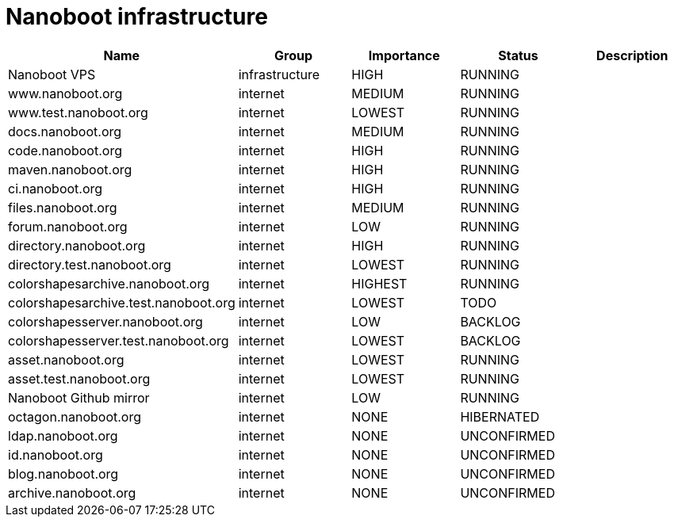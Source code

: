 
////
+++
title = "About"
date = "2023-05-07"
menu = "main"
weight=700
+++
////

= Nanoboot infrastructure


|===
| Name | Group | Importance | Status | Description

| Nanoboot VPS | infrastructure | HIGH | RUNNING | 
| www.nanoboot.org | internet | MEDIUM | RUNNING | 
| www.test.nanoboot.org | internet | LOWEST | RUNNING | 
| docs.nanoboot.org | internet | MEDIUM | RUNNING | 
| code.nanoboot.org | internet | HIGH | RUNNING | 
| maven.nanoboot.org | internet | HIGH | RUNNING | 
| ci.nanoboot.org | internet | HIGH | RUNNING | 
| files.nanoboot.org | internet | MEDIUM | RUNNING | 
| forum.nanoboot.org | internet | LOW | RUNNING | 
| directory.nanoboot.org | internet | HIGH | RUNNING | 
| directory.test.nanoboot.org | internet | LOWEST | RUNNING | 
| colorshapesarchive.nanoboot.org | internet | HIGHEST | RUNNING | 
| colorshapesarchive.test.nanoboot.org | internet | LOWEST | TODO | 
| colorshapesserver.nanoboot.org | internet | LOW | BACKLOG | 
| colorshapesserver.test.nanoboot.org | internet | LOWEST | BACKLOG | 
| asset.nanoboot.org | internet | LOWEST | RUNNING | 
| asset.test.nanoboot.org | internet | LOWEST | RUNNING | 
| Nanoboot Github  mirror | internet | LOW | RUNNING | 
| octagon.nanoboot.org | internet | NONE | HIBERNATED | 
| ldap.nanoboot.org | internet | NONE | UNCONFIRMED | 
| id.nanoboot.org | internet | NONE | UNCONFIRMED | 
| blog.nanoboot.org | internet | NONE | UNCONFIRMED | 
| archive.nanoboot.org | internet | NONE | UNCONFIRMED | 
|===


